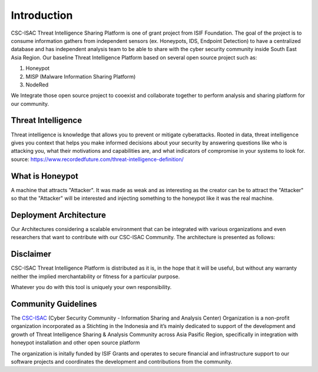 Introduction
============

CSC-ISAC Threat Intelligence Sharing Platform is one of grant project from ISIF Foundation. The goal of the project is to consume information gathers from independent sensors (ex. Honeypots, IDS, Endpoint Detection) 
to have a centralized database and has independent analysis team to be able to share with the cyber security community inside South East Asia Region. 
Our baseline Threat Intelligence Platform based on several open source project such as: 

1. Honeypot
2. MISP (Malware Information Sharing Platform)
3. NodeRed

We Integrate those open source project to cooexist and collaborate together to perform analysis and sharing platform for our community.

Threat Intelligence
^^^^^^^^^^^^^^^^^^^

Threat intelligence is knowledge that allows you to prevent or mitigate cyberattacks. Rooted in data, threat intelligence gives you context that helps you make informed decisions about your security by answering questions like who is attacking you, what their motivations and capabilities are, and what indicators of compromise in your systems to look for.
source: https://www.recordedfuture.com/threat-intelligence-definition/

What is Honeypot
^^^^^^^^^^^^^^^^

A machine that attracts "Attacker". It was made as weak and as interesting as the creator can be to attract the "Attacker" so that the "Attacker" will be interested and injecting something to the honeypot like it was the real machine.

Deployment Architecture
^^^^^^^^^^^^^^^^^^^^^^^

Our Architectures considering a scalable environment that can be integrated with various organizations and even researchers that want to contribute with our CSC-ISAC Community. 
The architecture is presented as follows: 

.. image:: images/architecture-design.png
   :width: 800




Disclaimer
^^^^^^^^^^

CSC-ISAC Threat Intelligence Platform is distributed as it is, in the hope that it will be useful, but without any warranty neither the implied merchantability or fitness for a particular purpose.

Whatever you do with this tool is uniquely your own responsibility.

Community Guidelines
^^^^^^^^^^^^^^^^^^^^

The `CSC-ISAC <https://cscisac.org>`_ (Cyber Security Community - Information Sharing and Analysis Center) Organization is a non-profit organization incorporated as a Stichting in the Indonesia and it’s mainly dedicated to support of the development and growth of Threat Intelligence Sharing & Analysis Community across Asia Pasific Region, specifically in integration with honeypot installation and other open source platform

The organization is initally funded by ISIF Grants and operates to secure financial and infrastructure support to our software projects and coordinates the development and contributions from the community.